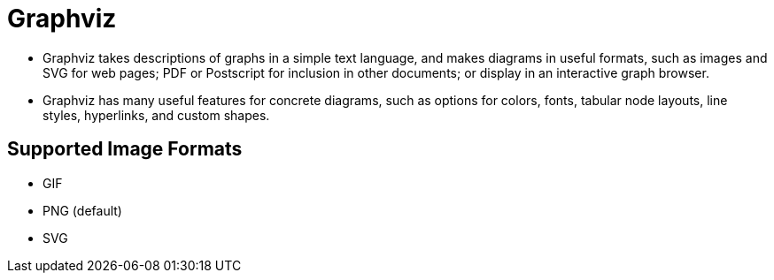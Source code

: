 = Graphviz

* Graphviz takes descriptions of graphs in a simple text language, and makes diagrams in useful formats, such as images and SVG for web pages; PDF or Postscript for inclusion in other documents; or display in an interactive graph browser.
* Graphviz has many useful features for concrete diagrams, such as options for colors, fonts, tabular node layouts, line styles, hyperlinks, and custom shapes.

== Supported Image Formats

* GIF
* PNG (default)
* SVG
